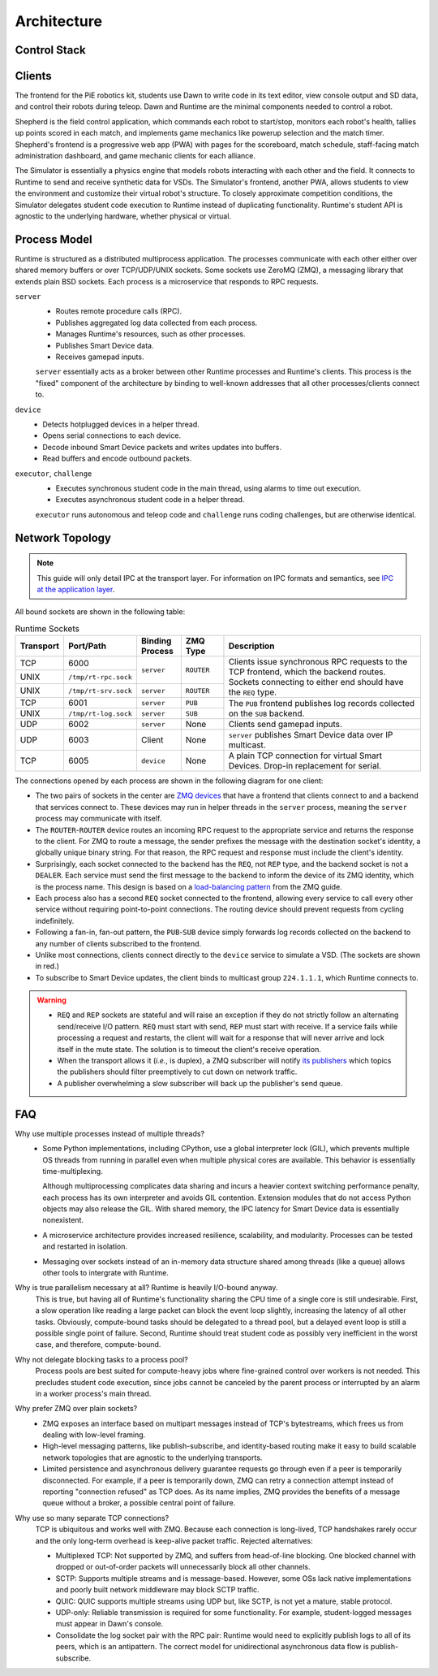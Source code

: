 Architecture
============

Control Stack
-------------

.. tikz:: Control Stack
   :align: center

   [font=\ttfamily, thick, scale=1.2]

   \tikzstyle{block} = [minimum width=2.6cm, minimum height=0.7cm];

   \fill[yellow!20] (-7.55, 2.4) rectangle (4.55, 3.6);
   \node[block, fill=green!20] (student) at (3, 5) {Student};
   \node[block, fill=green!20] (shepherd) at (-6, 3) {Shepherd};
   \node[block, fill=green!20] (simulator) at (-1.5, 3) {Simulator};
   \node[block, fill=green!20] (dawn) at (3, 3) {Dawn};
   \node at (-1.5, 3.9) {Clients};

   \fill[yellow!20] (-7.55, -2.6) rectangle (4.55, 1.1);
   \node[block, fill=blue!20] (server) at (-1.5, 0.5) {server};
   \foreach \x in {-3.3,-2.7,...,0.4}
     \node[fill=cyan!20, minimum width=0.4cm, minimum height=1.2cm] at (\x, -3.75) {};
   \node[minimum width=4cm, minimum height=1.2cm, align=center] (buffers) at (-1.5, -3.75) {Device Buffers \\ (Shared Memory)};
   \node[block, fill=blue!20] (device) at (-6, -2) {device};
   \node[block, fill=blue!20] (executor) at (-1.5, -2) {executor};
   \node[block, fill=blue!20] (challenge) at (3, -2) {challenge};
   \node[align=center] at (-6.3, 0.4) {Runtime \\ Processes};

   \fill[yellow!20] (-10.05, -6.6) rectangle (-1.95, -5.4);
   \node[block, fill=red!20, minimum width=1.6cm] (vsd) at (-9, -6) {VSD 1};
   \node[block, fill=red!20, minimum width=1.6cm] (sd1) at (-6, -6) {SD 1};
   \node[block, fill=red!20, minimum width=1.6cm] (sd2) at (-3, -6) {SD $N$};
   \node at (-7.5, -6) {$\cdots$};
   \node at (-4.5, -6) {$\cdots$};
   \node[align=center] at (-0.2, -6) {(Virtual) \\ Smart Devices};

   \draw[->] (student.south) -- node[right] {Gamepad} (dawn.north);
   \draw[<->] (simulator.west) -- node[above] {TCP/UDP} (shepherd.east);
   \draw[<->] (simulator.east) -- node[above] {TCP/UDP} (dawn.west);
   \draw[<->] (server.north) -- node[fill=white] (wifi) {TCP/UDP over WiFi} (simulator.south);
   \draw[->] (wifi) -- (3, 1.75) -- (dawn);
   \draw[->] (wifi) -- (-6, 1.75) -- (shepherd);
   %\draw[<->] (server.north west) -- (shepherd.south east);
   %\draw[<->] (server.north east) -- (dawn.south west);
   \draw[<->] (server.south) -- node[midway, fill=yellow!20] (sockets) {TCP/UNIX sockets} (executor.north);
   \draw[->] (sockets) -- (-6, -0.75) -- (device.north);
   \draw[->] (sockets) -- (3, -0.75) -- (challenge.north);
   \draw[->] (-6, -5) -- (-9, -5) -- (vsd.north);
   \draw[<->] (device.south) -- node[fill=white] {USB Serial} (sd1.north);
   \draw[->] (-6, -5) -- (-3, -5) -- (sd2.north);
   \draw[<->] (device.south east) -- (buffers.north west);
   \draw[<->] (executor.south) -- (buffers.north);
   \draw[<->] (challenge.south west) -- (buffers.north east);
   \draw[<->] (server) -- (5, 0.5) -- (5, -3.75) -- (buffers);

Clients
-------

The frontend for the PiE robotics kit, students use Dawn to write code in its text editor, view console output and SD data, and control their robots during teleop.
Dawn and Runtime are the minimal components needed to control a robot.

Shepherd is the field control application, which commands each robot to start/stop, monitors each robot's health, tallies up points scored in each match, and implements game mechanics like powerup selection and the match timer.
Shepherd's frontend is a progressive web app (PWA) with pages for the scoreboard, match schedule, staff-facing match administration dashboard, and game mechanic clients for each alliance.

The Simulator is essentially a physics engine that models robots interacting with each other and the field.
It connects to Runtime to send and receive synthetic data for VSDs.
The Simulator's frontend, another PWA, allows students to view the environment and customize their virtual robot's structure.
To closely approximate competition conditions, the Simulator delegates student code execution to Runtime instead of duplicating functionality.
Runtime's student API is agnostic to the underlying hardware, whether physical or virtual.

Process Model
-------------

Runtime is structured as a distributed multiprocess application.
The processes communicate with each other either over shared memory buffers or over TCP/UDP/UNIX sockets.
Some sockets use ZeroMQ (ZMQ), a messaging library that extends plain BSD sockets.
Each process is a microservice that responds to RPC requests.

``server``
  * Routes remote procedure calls (RPC).
  * Publishes aggregated log data collected from each process.
  * Manages Runtime's resources, such as other processes.
  * Publishes Smart Device data.
  * Receives gamepad inputs.

  ``server`` essentially acts as a broker between other Runtime processes and Runtime's clients.
  This process is the "fixed" component of the architecture by binding to well-known addresses that all other processes/clients connect to.

``device``
  * Detects hotplugged devices in a helper thread.
  * Opens serial connections to each device.
  * Decode inbound Smart Device packets and writes updates into buffers.
  * Read buffers and encode outbound packets.

``executor``, ``challenge``
  * Executes synchronous student code in the main thread, using alarms to time out execution.
  * Executes asynchronous student code in a helper thread.

  ``executor`` runs autonomous and teleop code and ``challenge`` runs coding challenges, but are otherwise identical.

Network Topology
----------------

.. Note::
  This guide will only detail IPC at the transport layer.
  For information on IPC formats and semantics, see `IPC at the application layer <ipc.html>`_.

All bound sockets are shown in the following table:

.. table:: Runtime Sockets
  :class: compact-table
  :widths: 1 1 1 1 5

  +-----------+----------------------+-----------------+------------+-----------------------------+
  | Transport | Port/Path            | Binding Process | ZMQ Type   | Description                 |
  +===========+======================+=================+============+=============================+
  | TCP       | 6000                 | ``server``      | ``ROUTER`` | Clients issue synchronous   |
  +-----------+----------------------+                 |            | RPC requests to the TCP     |
  | UNIX      | ``/tmp/rt-rpc.sock`` |                 |            | frontend, which the backend |
  +-----------+----------------------+-----------------+------------+ routes. Sockets connecting  |
  | UNIX      | ``/tmp/rt-srv.sock`` | ``server``      | ``ROUTER`` | to either end should have   |
  |           |                      |                 |            | the ``REQ`` type.           |
  +-----------+----------------------+-----------------+------------+-----------------------------+
  | TCP       | 6001                 | ``server``      | ``PUB``    | The ``PUB`` frontend        |
  +-----------+----------------------+-----------------+------------+ publishes log records       |
  | UNIX      | ``/tmp/rt-log.sock`` | ``server``      | ``SUB``    | collected on the ``SUB``    |
  |           |                      |                 |            | backend.                    |
  +-----------+----------------------+-----------------+------------+-----------------------------+
  | UDP       | 6002                 | ``server``      | None       | Clients send gamepad        |
  |           |                      |                 |            | inputs.                     |
  +-----------+----------------------+-----------------+------------+-----------------------------+
  | UDP       | 6003                 | Client          | None       | ``server`` publishes Smart  |
  |           |                      |                 |            | Device data over IP         |
  |           |                      |                 |            | multicast.                  |
  +-----------+----------------------+-----------------+------------+-----------------------------+
  | TCP       | 6005                 | ``device``      | None       | A plain TCP connection for  |
  |           |                      |                 |            | virtual Smart Devices.      |
  |           |                      |                 |            | Drop-in replacement for     |
  |           |                      |                 |            | serial.                     |
  +-----------+----------------------+-----------------+------------+-----------------------------+

The connections opened by each process are shown in the following diagram for one client:

.. tikz:: Socket Diagram
  :align: center

  [font=\ttfamily, thick]

  \tikzstyle{block} = [minimum width=1.6cm, minimum height=0.7cm];

  \fill[cyan!20] (-2.2, -2.3) rectangle (2.2, 0.6);

  \node[block, fill=blue!20] (rpc-frontend) at (-0.8, 0) {ROUTER};
  \node[block, fill=blue!20] (rpc-backend) at (-0.8, -1.7) {ROUTER};
  \node[block, fill=green!20] (log-frontend) at (0.8, 0) {PUB};
  \node[block, fill=green!20] (log-backend) at (0.8, -1.7) {SUB};

  \node[block, fill=red!20] (vsd-client) at (-2.4, 3.5) {TCP};
  \node[block, fill=blue!20] (client-req) at (-0.8, 3.5) {REQ};
  \node[block, fill=green!20] (client-sub) at (0.8, 3.5) {SUB};
  \node[block, fill=yellow!20] (client-udp) at (2.4, 3.5) {UDP};

  \node[block, fill=red!20] (vsd-server) at (-7.6, -5.7) {TCP};
  \node[block, fill=blue!20] (dev-server) at (-6, -5.7) {REQ};
  \node[block, fill=green!20] (dev-log) at (-4.4, -5.7) {PUB};
  \node[block, fill=blue!20] (dev-client) at (-2.8, -5.7) {REQ};
  \node[block, fill=blue!20] (exec-server) at (-0.8, -5.7) {REQ};
  \node[block, fill=green!20] (exec-log) at (0.8, -5.7) {PUB};
  \node[block, fill=blue!20] (exec-client) at (2.4, -5.7) {REQ};
  \node[block, fill=blue!20] (control-server) at (4.4, -5.7) {REQ};
  \node[block, fill=green!20] (control-log) at (6, -5.7) {PUB};
  \node[block, fill=blue!20] (control-client) at (7.6, -5.7) {REQ};
  \node[block, fill=yellow!20] (control-udp) at (9.2, -5.7) {UDP};

  \draw[<->] (rpc-frontend) -- node[left] {Queue} (rpc-backend);
  \draw[<->] (log-frontend) -- node[right] {Queue} (log-backend);
  \draw[->] (rpc-backend.south) -- (-0.8, -3.7) -- (-6, -3.7) -- (dev-server);
  \draw[->] (-0.8, -3.7) -- (exec-server);
  \draw[->] (-0.8, -3.7) -- (4.4, -3.7) -- (control-server);
  \fill[white] (-0.9, -4.8) rectangle (-0.7, -4.6);
  \fill[white] (4.3, -4.8) rectangle (4.5, -4.6);
  \draw[->] (dev-log) -- (-4.4, -4.7) -- (0.8, -4.7) -- (log-backend);
  \draw (exec-log) -- (0.8, -4.7);
  \draw (control-log) -- (6, -4.7) -- (0.8, -4.7);
  \fill[white] (-2.9, -4.8) rectangle (-2.7, -4.6);
  \fill[white] (2.3, -4.8) rectangle (2.5, -4.6);
  \fill[white] (-2.9, -3.8) rectangle (-2.7, -3.6);
  \fill[white] (2.3, -3.8) rectangle (2.5, -3.6);
  \draw[->] (dev-client) -- (-2.8, 2) -- (-0.8, 2) -- (rpc-frontend);
  \draw (exec-client) -- (2.4, 2) -- (-0.8, 2);
  \draw (control-client) -- (7.6, 2) -- (2.4, 2);
  \fill[white] (0.7, 1.9) rectangle (0.9, 2.1);
  \draw (client-req) -- (-0.8, 2);
  \draw[->] (log-frontend) -- (client-sub);
  \draw[<->] (vsd-client) -- (-7.6, 3.5) -- (vsd-server);
  \draw[<->] (control-udp) -- (9.2, 3.5) -- (client-udp);

  \node at (-5.2, -6.4) {device};
  \node at (0.8, -6.4) {executor/challenge};
  \node at (6.8, -6.4) {server};
  \node at (0, 4.2) {Client};
  \node[fill=white] at (-7.6, -4.7) {bind};
  \node[fill=white] at (-0.8, -2.7) {bind};
  \node[fill=white] at (0.8, -2.7) {bind};
  \node[fill=white] at (-0.8, 1) {bind};
  \node[fill=white] at (0.8, 1) {bind};
  \node[fill=white] at (4.3, 3.5) {bind};
  \node[fill=white] at (9.2, -4.7) {bind};

* The two pairs of sockets in the center are `ZMQ devices <https://pyzmq.readthedocs.io/en/latest/devices.html>`_ that have a frontend that clients connect to and a backend that services connect to.
  These devices may run in helper threads in the ``server`` process, meaning the ``server`` process may communicate with itself.
* The ``ROUTER``-``ROUTER`` device routes an incoming RPC request to the appropriate service and returns the response to the client.
  For ZMQ to route a message, the sender prefixes the message with the destination socket's identity, a globally unique binary string.
  For that reason, the RPC request and response must include the client's identity.
* Surprisingly, each socket connected to the backend has the ``REQ``, not ``REP`` type, and the backend socket is not a ``DEALER``.
  Each service must send the first message to the backend to inform the device of its ZMQ identity, which is the process name.
  This design is based on a `load-balancing pattern <https://zguide.zeromq.org/docs/chapter3/#A-Load-Balancing-Message-Broker>`_ from the ZMQ guide.
* Each process also has a second ``REQ`` socket connected to the frontend, allowing every service to call every other service without requiring point-to-point connections.
  The routing device should prevent requests from cycling indefinitely.
* Following a fan-in, fan-out pattern, the ``PUB``-``SUB`` device simply forwards log records collected on the backend to any number of clients subscribed to the frontend.
* Unlike most connections, clients connect directly to the ``device`` service to simulate a VSD.
  (The sockets are shown in red.)
* To subscribe to Smart Device updates, the client binds to multicast group ``224.1.1.1``, which Runtime connects to.

.. Warning::
  * ``REQ`` and ``REP`` sockets are stateful and will raise an exception if they do not strictly follow an alternating send/receive I/O pattern.
    ``REQ`` must start with send, ``REP`` must start with receive.
    If a service fails while processing a request and restarts, the client will wait for a response that will never arrive and lock itself in the mute state.
    The solution is to timeout the client's receive operation.
  * When the transport allows it (*i.e.*, is duplex), a ZMQ subscriber will notify `its publishers <https://github.com/zeromq/libzmq/issues/3611>`_ which topics the publishers should filter preemptively to cut down on network traffic.
  * A publisher overwhelming a slow subscriber will back up the publisher's send queue.

FAQ
---

Why use multiple processes instead of multiple threads?
  * Some Python implementations, including CPython, use a global interpreter lock (GIL), which prevents multiple OS threads from running in parallel even when multiple physical cores are available.
    This behavior is essentially time-multiplexing.

    Although multiprocessing complicates data sharing and incurs a heavier context switching performance penalty, each process has its own interpreter and avoids GIL contention.
    Extension modules that do not access Python objects may also release the GIL.
    With shared memory, the IPC latency for Smart Device data is essentially nonexistent.
  * A microservice architecture provides increased resilience, scalability, and modularity.
    Processes can be tested and restarted in isolation.
  * Messaging over sockets instead of an in-memory data structure shared among threads (like a queue) allows other tools to intergrate with Runtime.

Why is true parallelism necessary at all? Runtime is heavily I/O-bound anyway.
  This is true, but having all of Runtime's functionality sharing the CPU time of a single core is still undesirable.
  First, a slow operation like reading a large packet can block the event loop slightly, increasing the latency of all other tasks.
  Obviously, compute-bound tasks should be delegated to a thread pool, but a delayed event loop is still a possible single point of failure.
  Second, Runtime should treat student code as possibly very inefficient in the worst case, and therefore, compute-bound.

Why not delegate blocking tasks to a process pool?
  Process pools are best suited for compute-heavy jobs where fine-grained control over workers is not needed.
  This precludes student code execution, since jobs cannot be canceled by the parent process or interrupted by an alarm in a worker process's main thread.

Why prefer ZMQ over plain sockets?
  * ZMQ exposes an interface based on multipart messages instead of TCP's bytestreams, which frees us from dealing with low-level framing.
  * High-level messaging patterns, like publish-subscribe, and identity-based routing make it easy to build scalable network topologies that are agnostic to the underlying transports.
  * Limited persistence and asynchronous delivery guarantee requests go through even if a peer is temporarily disconnected.
    For example, if a peer is temporarily down, ZMQ can retry a connection attempt instead of reporting "connection refused" as TCP does.
    As its name implies, ZMQ provides the benefits of a message queue without a broker, a possible central point of failure.

Why use so many separate TCP connections?
  TCP is ubiquitous and works well with ZMQ.
  Because each connection is long-lived, TCP handshakes rarely occur and the only long-term overhead is keep-alive packet traffic.
  Rejected alternatives:

  * Multiplexed TCP: Not supported by ZMQ, and suffers from head-of-line blocking.
    One blocked channel with dropped or out-of-order packets will unnecessarily block all other channels.
  * SCTP: Supports multiple streams and is message-based.
    However, some OSs lack native implementations and poorly built network middleware may block SCTP traffic.
  * QUIC: QUIC supports multiple streams using UDP but, like SCTP, is not yet a mature, stable protocol.
  * UDP-only: Reliable transmission is required for some functionality.
    For example, student-logged messages must appear in Dawn's console.
  * Consolidate the log socket pair with the RPC pair: Runtime would need to explicitly publish logs to all of its peers, which is an antipattern.
    The correct model for unidirectional asynchronous data flow is publish-subscribe.
